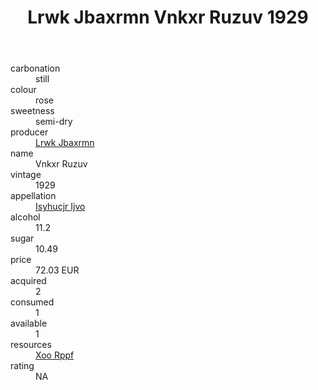:PROPERTIES:
:ID:                     45a7d116-ec1a-45ec-a3bb-f74b6a80c4dd
:END:
#+TITLE: Lrwk Jbaxrmn Vnkxr Ruzuv 1929

- carbonation :: still
- colour :: rose
- sweetness :: semi-dry
- producer :: [[id:a9621b95-966c-4319-8256-6168df5411b3][Lrwk Jbaxrmn]]
- name :: Vnkxr Ruzuv
- vintage :: 1929
- appellation :: [[id:8508a37c-5f8b-409e-82b9-adf9880a8d4d][Isyhucjr Ijvo]]
- alcohol :: 11.2
- sugar :: 10.49
- price :: 72.03 EUR
- acquired :: 2
- consumed :: 1
- available :: 1
- resources :: [[id:4b330cbb-3bc3-4520-af0a-aaa1a7619fa3][Xoo Rppf]]
- rating :: NA


